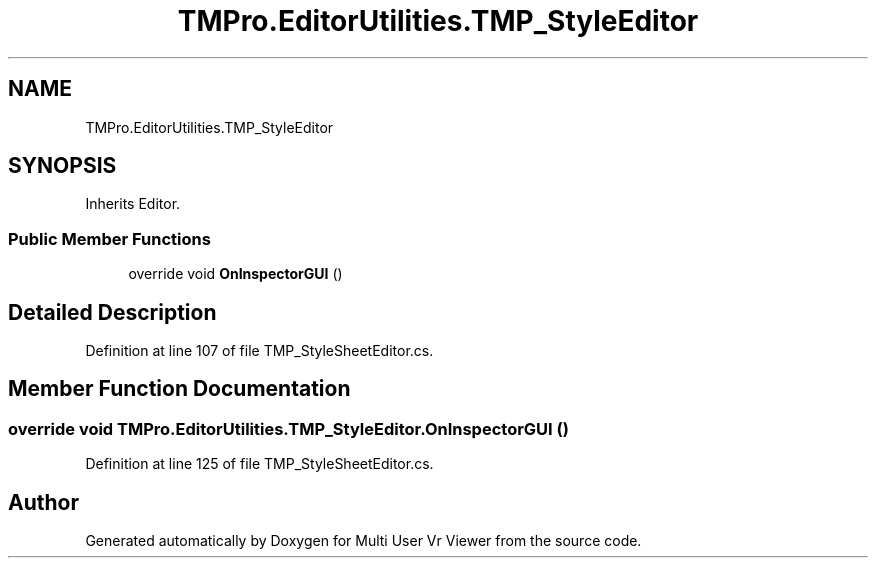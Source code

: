 .TH "TMPro.EditorUtilities.TMP_StyleEditor" 3 "Sat Jul 20 2019" "Version https://github.com/Saurabhbagh/Multi-User-VR-Viewer--10th-July/" "Multi User Vr Viewer" \" -*- nroff -*-
.ad l
.nh
.SH NAME
TMPro.EditorUtilities.TMP_StyleEditor
.SH SYNOPSIS
.br
.PP
.PP
Inherits Editor\&.
.SS "Public Member Functions"

.in +1c
.ti -1c
.RI "override void \fBOnInspectorGUI\fP ()"
.br
.in -1c
.SH "Detailed Description"
.PP 
Definition at line 107 of file TMP_StyleSheetEditor\&.cs\&.
.SH "Member Function Documentation"
.PP 
.SS "override void TMPro\&.EditorUtilities\&.TMP_StyleEditor\&.OnInspectorGUI ()"

.PP
Definition at line 125 of file TMP_StyleSheetEditor\&.cs\&.

.SH "Author"
.PP 
Generated automatically by Doxygen for Multi User Vr Viewer from the source code\&.
